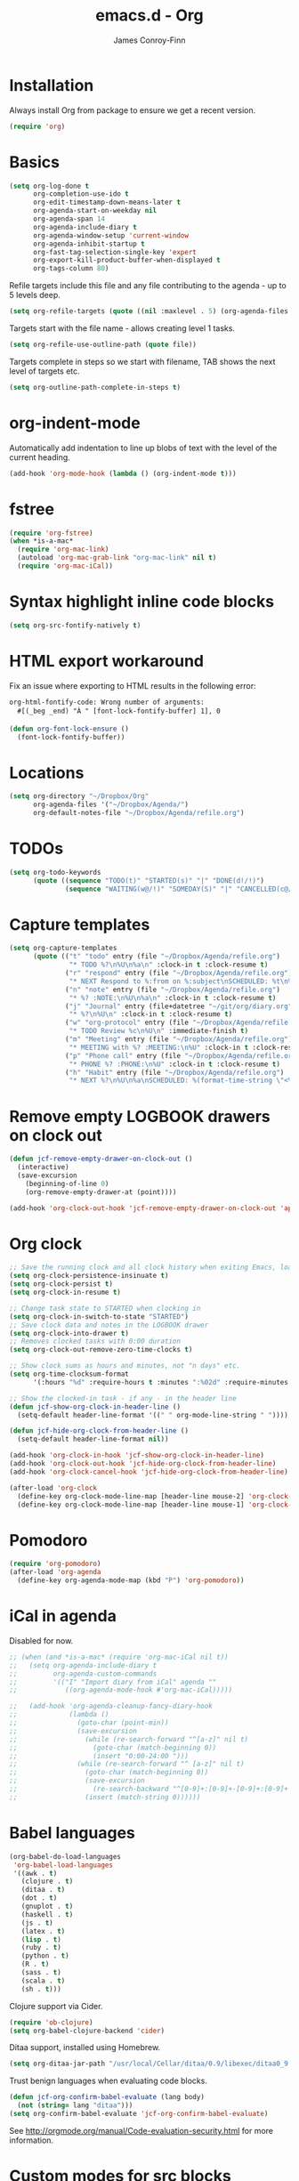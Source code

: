 #+TITLE: emacs.d - Org
#+AUTHOR: James Conroy-Finn
#+EMAIL: james@logi.cl
#+STARTUP: content
#+OPTIONS: toc:2 num:nil ^:nil

* Installation

Always install Org from package to ensure we get a recent version.

#+begin_src emacs-lisp
  (require 'org)
#+end_src

* Basics

#+begin_src emacs-lisp
  (setq org-log-done t
        org-completion-use-ido t
        org-edit-timestamp-down-means-later t
        org-agenda-start-on-weekday nil
        org-agenda-span 14
        org-agenda-include-diary t
        org-agenda-window-setup 'current-window
        org-agenda-inhibit-startup t
        org-fast-tag-selection-single-key 'expert
        org-export-kill-product-buffer-when-displayed t
        org-tags-column 80)
#+end_src

Refile targets include this file and any file contributing to the agenda - up to
5 levels deep.

#+begin_src emacs-lisp
  (setq org-refile-targets (quote ((nil :maxlevel . 5) (org-agenda-files :maxlevel . 5))))
#+end_src

Targets start with the file name - allows creating level 1 tasks.

#+begin_src emacs-lisp
  (setq org-refile-use-outline-path (quote file))
#+end_src

Targets complete in steps so we start with filename, TAB shows the next level of
targets etc.

#+begin_src emacs-lisp
  (setq org-outline-path-complete-in-steps t)
#+end_src

* org-indent-mode

Automatically add indentation to line up blobs of text with the level of the
current heading.

#+begin_src emacs-lisp
  (add-hook 'org-mode-hook (lambda () (org-indent-mode t)))
#+end_src

* fstree

#+begin_src emacs-lisp
  (require 'org-fstree)
  (when *is-a-mac*
    (require 'org-mac-link)
    (autoload 'org-mac-grab-link "org-mac-link" nil t)
    (require 'org-mac-iCal))
#+end_src

* Syntax highlight inline code blocks

#+begin_src emacs-lisp
  (setq org-src-fontify-natively t)
#+end_src

* HTML export workaround

Fix an issue where exporting to HTML results in the following error:

#+begin_src prog
  org-html-fontify-code: Wrong number of arguments:
    #[(_beg _end) "À " [font-lock-fontify-buffer] 1], 0
#+end_src

#+begin_src emacs-lisp
  (defun org-font-lock-ensure ()
    (font-lock-fontify-buffer))
#+end_src

* Locations

#+begin_src emacs-lisp
  (setq org-directory "~/Dropbox/Org"
        org-agenda-files '("~/Dropbox/Agenda/")
        org-default-notes-file "~/Dropbox/Agenda/refile.org")
#+end_src

* TODOs

#+begin_src emacs-lisp
  (setq org-todo-keywords
        (quote ((sequence "TODO(t)" "STARTED(s)" "|" "DONE(d!/!)")
                (sequence "WAITING(w@/!)" "SOMEDAY(S)" "|" "CANCELLED(c@/!)"))))
#+end_src

* Capture templates

#+begin_src emacs-lisp
  (setq org-capture-templates
        (quote (("t" "todo" entry (file "~/Dropbox/Agenda/refile.org")
                 "* TODO %?\n%U\n%a\n" :clock-in t :clock-resume t)
                ("r" "respond" entry (file "~/Dropbox/Agenda/refile.org")
                 "* NEXT Respond to %:from on %:subject\nSCHEDULED: %t\n%U\n%a\n" :clock-in t :clock-resume t :immediate-finish t)
                ("n" "note" entry (file "~/Dropbox/Agenda/refile.org")
                 "* %? :NOTE:\n%U\n%a\n" :clock-in t :clock-resume t)
                ("j" "Journal" entry (file+datetree "~/git/org/diary.org")
                 "* %?\n%U\n" :clock-in t :clock-resume t)
                ("w" "org-protocol" entry (file "~/Dropbox/Agenda/refile.org")
                 "* TODO Review %c\n%U\n" :immediate-finish t)
                ("m" "Meeting" entry (file "~/Dropbox/Agenda/refile.org")
                 "* MEETING with %? :MEETING:\n%U" :clock-in t :clock-resume t)
                ("p" "Phone call" entry (file "~/Dropbox/Agenda/refile.org")
                 "* PHONE %? :PHONE:\n%U" :clock-in t :clock-resume t)
                ("h" "Habit" entry (file "~/Dropbox/Agenda/refile.org")
                 "* NEXT %?\n%U\n%a\nSCHEDULED: %(format-time-string \"<%Y-%m-%d %a .+1d/3d>\")\n:PROPERTIES:\n:STYLE: habit\n:REPEAT_TO_STATE: NEXT\n:END:\n"))))
#+end_src

* Remove empty LOGBOOK drawers on clock out

#+begin_src emacs-lisp
  (defun jcf-remove-empty-drawer-on-clock-out ()
    (interactive)
    (save-excursion
      (beginning-of-line 0)
      (org-remove-empty-drawer-at (point))))

  (add-hook 'org-clock-out-hook 'jcf-remove-empty-drawer-on-clock-out 'append)
#+end_src

* Org clock

#+begin_src emacs-lisp
  ;; Save the running clock and all clock history when exiting Emacs, load it on startup
  (setq org-clock-persistence-insinuate t)
  (setq org-clock-persist t)
  (setq org-clock-in-resume t)

  ;; Change task state to STARTED when clocking in
  (setq org-clock-in-switch-to-state "STARTED")
  ;; Save clock data and notes in the LOGBOOK drawer
  (setq org-clock-into-drawer t)
  ;; Removes clocked tasks with 0:00 duration
  (setq org-clock-out-remove-zero-time-clocks t)

  ;; Show clock sums as hours and minutes, not "n days" etc.
  (setq org-time-clocksum-format
        '(:hours "%d" :require-hours t :minutes ":%02d" :require-minutes t))

  ;; Show the clocked-in task - if any - in the header line
  (defun jcf-show-org-clock-in-header-line ()
    (setq-default header-line-format '((" " org-mode-line-string " "))))

  (defun jcf-hide-org-clock-from-header-line ()
    (setq-default header-line-format nil))

  (add-hook 'org-clock-in-hook 'jcf-show-org-clock-in-header-line)
  (add-hook 'org-clock-out-hook 'jcf-hide-org-clock-from-header-line)
  (add-hook 'org-clock-cancel-hook 'jcf-hide-org-clock-from-header-line)

  (after-load 'org-clock
    (define-key org-clock-mode-line-map [header-line mouse-2] 'org-clock-goto)
    (define-key org-clock-mode-line-map [header-line mouse-1] 'org-clock-menu))
#+end_src

* Pomodoro

#+begin_src emacs-lisp
  (require 'org-pomodoro)
  (after-load 'org-agenda
    (define-key org-agenda-mode-map (kbd "P") 'org-pomodoro))
#+end_src

* iCal in agenda

Disabled for now.

#+begin_src emacs-lisp
  ;; (when (and *is-a-mac* (require 'org-mac-iCal nil t))
  ;;   (setq org-agenda-include-diary t
  ;;         org-agenda-custom-commands
  ;;         '(("I" "Import diary from iCal" agenda ""
  ;;            ((org-agenda-mode-hook #'org-mac-iCal)))))

  ;;   (add-hook 'org-agenda-cleanup-fancy-diary-hook
  ;;             (lambda ()
  ;;               (goto-char (point-min))
  ;;               (save-excursion
  ;;                 (while (re-search-forward "^[a-z]" nil t)
  ;;                   (goto-char (match-beginning 0))
  ;;                   (insert "0:00-24:00 ")))
  ;;               (while (re-search-forward "^ [a-z]" nil t)
  ;;                 (goto-char (match-beginning 0))
  ;;                 (save-excursion
  ;;                   (re-search-backward "^[0-9]+:[0-9]+-[0-9]+:[0-9]+ " nil t))
  ;;                 (insert (match-string 0))))))
#+end_src

* Babel languages

#+begin_src emacs-lisp
  (org-babel-do-load-languages
   'org-babel-load-languages
   '((awk . t)
     (clojure . t)
     (ditaa . t)
     (dot . t)
     (gnuplot . t)
     (haskell . t)
     (js . t)
     (latex . t)
     (lisp . t)
     (ruby . t)
     (python . t)
     (R . t)
     (sass . t)
     (scala . t)
     (sh . t)))
#+end_src

Clojure support via Cider.

#+begin_src emacs-lisp
  (require 'ob-clojure)
  (setq org-babel-clojure-backend 'cider)
#+end_src

Ditaa support, installed using Homebrew.

#+begin_src emacs-lisp
  (setq org-ditaa-jar-path "/usr/local/Cellar/ditaa/0.9/libexec/ditaa0_9.jar")
#+end_src

Trust benign languages when evaluating code blocks.

#+begin_src emacs-lisp
  (defun jcf-org-confirm-babel-evaluate (lang body)
    (not (string= lang "ditaa")))
  (setq org-confirm-babel-evaluate 'jcf-org-confirm-babel-evaluate)
#+end_src

See http://orgmode.org/manual/Code-evaluation-security.html for more
information.

* Custom modes for src blocks

Use ~graphviz-dot-mode~ for ~dot~ src blocks.

#+begin_src emacs-lisp
  (add-to-list 'org-src-lang-modes '("dot" . graphviz-dot))
#+end_src

* Keybindings

#+begin_src emacs-lisp
  (define-key global-map (kbd "C-c l") 'org-store-link)
  (define-key global-map (kbd "C-c a") 'org-agenda)
#+end_src

* Bindings

#+begin_src emacs-lisp
  (define-key org-mode-map (kbd "C-M-<down>") 'org-down-element)
  (define-key org-mode-map (kbd "C-M-<up>") 'org-up-element)

  (when *is-a-mac*
    (define-key org-mode-map (kbd "C-c g") 'org-mac-grab-link)
    (define-key org-mode-map (kbd "M-h") nil))
#+end_src
